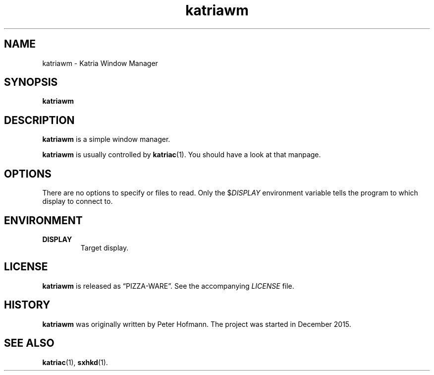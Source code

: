 .TH katriawm 1 "2015-12-25" "Katria Window Manager" "User Commands"
.\" --------------------------------------------------------------------
.SH NAME
katriawm \- Katria Window Manager
.\" --------------------------------------------------------------------
.SH SYNOPSIS
\fBkatriawm\fP
.\" --------------------------------------------------------------------
.SH DESCRIPTION
\fBkatriawm\fP is a simple window manager.
.P
\fBkatriawm\fP is usually controlled by \fBkatriac\fP(1). You should
have a look at that manpage.
.\" --------------------------------------------------------------------
.SH OPTIONS
There are no options to specify or files to read. Only the
$\fIDISPLAY\fP environment variable tells the program to which display
to connect to.
.\" --------------------------------------------------------------------
.SH ENVIRONMENT
.TP
.B DISPLAY
Target display.
.\" --------------------------------------------------------------------
.SH LICENSE
\fBkatriawm\fP is released as \(lqPIZZA-WARE\(rq. See the accompanying
\fILICENSE\fP file.
.\" --------------------------------------------------------------------
.SH HISTORY
\fBkatriawm\fP was originally written by Peter Hofmann. The project
was started in December 2015.
.\" --------------------------------------------------------------------
.SH "SEE ALSO"
.BR katriac (1),
.BR sxhkd (1).
